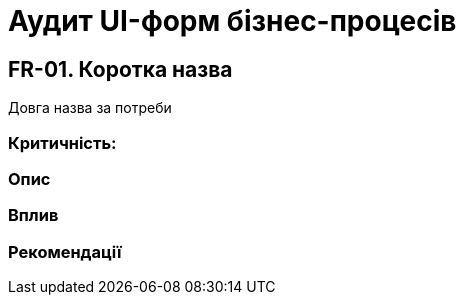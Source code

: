 = Аудит UI-форм бізнес-процесів

== FR-01. Коротка назва
Довга назва за потреби

=== Критичність:

=== Опис

=== Вплив

=== Рекомендації